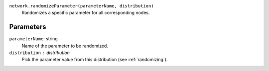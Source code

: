 ``network.randomizeParameter(parameterName, distribution)``
	Randomizes a specific parameter for all corresponding nodes.


Parameters
----------
``parameterName``: string
	Name of the parameter to be randomized.

``distribution`` : distribution
	Pick the parameter value from this distribution (see :ref:`randomizing`).


